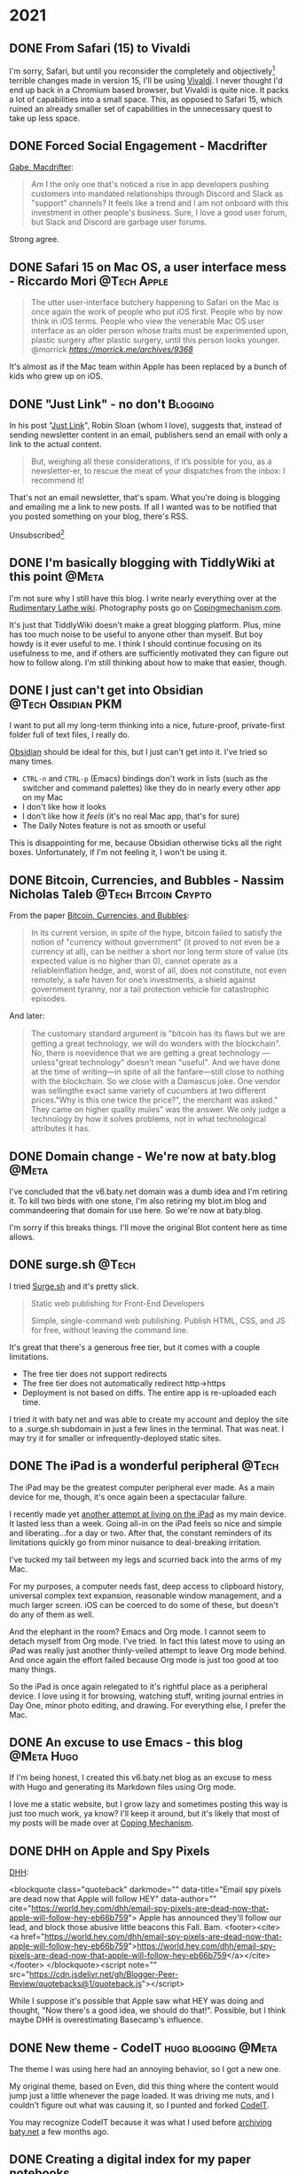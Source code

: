 #+hugo_base_dir: ../
#+hugo_section: ./
#+hugo_weight: nil
#+hugo_auto_set_lastmod: t
#+hugo_front_matter_format: yaml
#+hugo_front_matter_key_replace: description>summary author>nil
#+category: Blog


* 2021
:PROPERTIES:
:EXPORT_HUGO_SECTION: post/2021
:END:
** DONE From Safari (15) to Vivaldi
CLOSED: [2021-07-27 Tue 05:32]
:PROPERTIES:
:EXPORT_FILE_NAME: from-safari-to-vivaldi
:EXPORT_DESCRIPTION: That's how much I hate the new Safari
:EXPORT_DATE: <2021-07-27 Tue 05:32>
:END:

I'm sorry, Safari, but until you reconsider the completely and objectively[fn:2] terrible changes made in version 15, I'll be using [[https://vivaldi.com][Vivaldi]]. I never thought I'd end up back in a Chromium based browser, but Vivaldi is quite nice. It packs a lot of capabilities into a small space. This, as opposed to Safari 15, which ruined an already smaller set of capabilities in the unnecessary quest to take up less space.


** DONE Forced Social Engagement - Macdrifter
CLOSED: [2021-07-26 Mon 05:53]
:PROPERTIES:
:EXPORT_FILE_NAME: forced-social-engagement
:EXPORT_DATE: <2021-07-26 Mon 05:55>
:END:

[[http://www.macdrifter.com/2021/06/forced-social-engagement.html][Gabe, Macdrifter]]:
#+begin_quote
Am I the only one that's noticed a rise in app developers pushing customers into mandated relationships through Discord and Slack as "support" channels? It feels like a trend and I am not onboard with this investment in other people's business. Sure, I love a good user forum, but Slack and Discord are garbage user forums.
#+end_quote

Strong agree.

** DONE Safari 15 on Mac OS, a user interface mess - Riccardo Mori :@Tech:Apple:
CLOSED: [2021-07-25 Sun 05:14]
:PROPERTIES:
:EXPORT_FILE_NAME: safari-15-on-mac-os-a-user-interface-mess
:EXPORT_DESCRIPTION: I hate the new Safari design so much I want to leave Apple completely.
:EXPORT_DATE: <2021-07-25 Sun 05:15>
:END:

#+begin_export html
<blockquote class="quoteback" darkmode="" data-title="Safari 15 on Mac OS, a user interface mess" data-author="@morrick" cite="https://morrick.me/archives/9368">
The utter user-interface butchery happening to Safari on the Mac is once again the work of people who put iOS first. People who by now think in iOS terms. People who view the venerable Mac OS user interface as an older person whose traits must be experimented upon, plastic surgery after plastic surgery, until this person looks younger.
<footer>@morrick<cite> <a href="https://morrick.me/archives/9368">https://morrick.me/archives/9368</a></cite></footer>
</blockquote><script note="" src="https://cdn.jsdelivr.net/gh/Blogger-Peer-Review/quotebacks@1/quoteback.js"></script>
#+end_export

It's almost as if the Mac team within Apple has been replaced by a bunch of kids who grew up on iOS.

** DONE "Just Link" - no don't :Blogging:
CLOSED: [2021-07-24 Sat 05:27]
:PROPERTIES:
:EXPORT_FILE_NAME: dont-just-link
:EXPORT_DESCRIPTION:
:EXPORT_DATE: <2021-07-24 Sat 05:30>
:END:

In his post "[[https://www.robinsloan.com/notes/just-link/][Just Link]]", Robin Sloan (whom I love), suggests that, instead of sending newsletter content in an email, publishers send an email with only a link to the actual content.

#+begin_quote
But, weighing all these considerations, if it’s possible for you, as a
newsletter-er, to rescue the meat of your dispatches from the inbox: I recommend
it!
#+end_quote

That's not an email newsletter, that's spam. What you're doing is blogging and emailing me a link to new posts. If all I wanted was to be notified that you posted something on your blog, there's RSS.

Unsubscribed[fn:1]

** DONE I'm basically blogging with TiddlyWiki at this point :@Meta:
CLOSED: [2021-07-15 Thu 06:56]
:PROPERTIES:
:EXPORT_FILE_NAME: im-basically-blogging-with-tiddlywiki
:EXPORT_DATE: <2021-07-15 Thu 06:55>
:END:

I'm not sure why I still have this blog. I write nearly everything over at the [[https://rudimentarylathe.wiki][Rudimentary Lathe wiki]]. Photography posts go on [[https://copingmechanism.com][Copingmechanism.com]].

It's just that TiddlyWiki doesn't make a great blogging platform. Plus, mine has too much noise to be useful to anyone other than myself. But boy howdy is it ever useful to me. I think I should continue focusing on its usefulness to me, and if others are sufficiently motivated they can figure out how to follow along. I'm still thinking about how to make that easier, though.

** DONE I just can't get into Obsidian :@Tech:Obsidian:PKM:
CLOSED: [2021-07-06 Tue 10:29]
:PROPERTIES:
:EXPORT_DESCRIPTION: I want to put all my long-term thinking into a nice, future-proof, private-first folder full of text files, I really do.
:EXPORT_FILE_NAME: i-just-cant-get-into-obsidian
:EXPORT_DATE: <2021-07-06 Tue 10:29>
:END:

I want to put all my long-term thinking into a nice, future-proof, private-first folder full of text files, I really do.

[[https://obsidian.md][Obsidian]] should be ideal for this, but I just can't get into it. I've tried so many times.

- =CTRL-n= and =CTRL-p= (Emacs) bindings don't work in lists (such as the switcher and command palettes) like they do in nearly every other app on my Mac
- I don't like how it looks
- I don't like how it /feels/ (it's no real Mac app, that's for sure)
- The Daily Notes feature is not as smooth or useful

This is disappointing for me, because Obsidian otherwise ticks all the right boxes. Unfortunately, if I'm not feeling it, I won't be using it.
** DONE Bitcoin, Currencies, and Bubbles - Nassim Nicholas Taleb :@Tech:Bitcoin:Crypto:
CLOSED: [2021-07-01 Thu 16:29]
:PROPERTIES:
:EXPORT_FILE_NAME: bitcoin-currencies-and-bubbles
:EXPORT_DESCRIPTION: No, there is no evidence that we are getting a great technology — unless "great technology" doesn't mean "useful".
:EXPORT_DATE: <2021-07-01 Thu 16:30>
:END:

From the paper [[https://www.academia.edu/49313911/Bitcoin_Currencies_and_Bubbles][Bitcoin, Currencies, and Bubbles]]:

#+begin_quote
In its current version, in spite of the hype, bitcoin failed to satisfy the notion of "currency without government" (it proved to not even be a currency at all), can be neither a short nor long term store of value (its expected value is no higher than 0), cannot operate as a reliableinflation hedge, and, worst of all, does not constitute, not even remotely, a safe haven for one’s investments, a shield against government tyranny, nor a tail protection vehicle for catastrophic episodes.
#+end_quote

And later:

#+begin_quote
The customary standard argument is "bitcoin has its ﬂaws but we are getting a great technology, we will do wonders with the blockchain". No, there is noevidence that we are getting a great technology — unless"great technology" doesn’t mean "useful". And we have done at the time of writing—in spite of all the fanfare—still close to nothing with the blockchain. So we close with a Damascus joke. One vendor was sellingthe exact same variety of cucumbers at two different prices."Why is this one twice the price?", the merchant was asked." They came on higher quality mules" was the answer. We only judge a technology by how it solves problems, not in what technological attributes it has.
#+end_quote

** DONE Domain change - We're now at baty.blog :@Meta:
CLOSED: [2021-07-01 Thu 08:28]
:PROPERTIES:
:EXPORT_FILE_NAME: now-at-baty.blog
:EXPORT_DESCRIPTION: I'm sorry, but I changed the domain for this blog again
:EXPORT_DATE: <2021-07-01 Thu 08:30>
:END:

I've concluded that the v6.baty.net domain was a dumb idea and I'm retiring it. To kill two birds with one stone, I'm also retiring my blot.im blog and commandeering that domain for use here. So we're now at baty.blog.

I'm sorry if this breaks things. I'll move the original Blot content here as time allows.

** DONE surge.sh :@Tech:
   CLOSED: [2021-06-30 Wed 07:41]
   :PROPERTIES:
   :EXPORT_FILE_NAME: surge.sh
   :EXPORT_DESCRIPTION:
   :EXPORT_DATE: <2021-06-30 Wed 07:30>
   :END:

I tried [[https://surge.sh][Surge.sh]] and it's pretty slick.

#+begin_quote
Static web publishing for Front-End Developers

Simple, single-command web publishing. Publish HTML, CSS, and JS for free, without leaving the command line.
#+end_quote

It's great that there's a generous free tier, but it comes with a couple limitations.

- The free tier does not support redirects
- The free tier does not automatically redirect http->https
- Deployment is not based on diffs. The entire app is re-uploaded each time.

I tried it with baty.net and was able to create my account and deploy the site to a .surge.sh subdomain in just a few lines in the terminal. That was neat. I may try it for smaller or infrequently-deployed static sites.

** DONE The iPad is a wonderful peripheral :@Tech:
CLOSED: [2021-06-28 Mon 10:39]
:PROPERTIES:
:EXPORT_FILE_NAME: ipad-is-a-wonderful-peripheral
:EXPORT_DESCRIPTION: The iPad may be the greatest computer peripheral ever made.
:EXPORT_DATE: <2021-06-28 Mon 10:40>
:END:

The iPad may be the greatest computer peripheral ever made. As a main device for me, though, it's once again been a spectacular failure.

I recently made yet [[https://copingmechanism.com/2021/trying-to-live-on-the-ipad-for-a-while/][another attempt at living on the iPad]] as my main device. It lasted less than a week. Going all-in on the iPad feels so nice and simple and liberating...for a day or two. After that, the constant reminders of its limitations quickly go from minor nuisance to deal-breaking irritation.

I've tucked my tail between my legs and scurried back into the arms of my Mac.

For my purposes, a computer needs fast, deep access to clipboard history, universal complex text expansion, reasonable window management, and a much larger screen. iOS can be coerced to do some of these, but doesn't do any of them as well.

And the elephant in the room? Emacs and Org mode. I cannot seem to detach myself from Org mode. I've tried. In fact this latest move to using an iPad was really just another thinly-veiled attempt to leave Org mode behind. And once again the effort failed because Org mode is just too good at too many things.

So the iPad is once again relegated to it's rightful place as a peripheral device. I love using it for browsing, watching stuff, writing journal entries in Day One, minor photo editing, and drawing. For everything else, I prefer the Mac.

** DONE An excuse to use Emacs - this blog :@Meta:Hugo:
CLOSED: [2021-06-11 Fri 06:59]
:PROPERTIES:
:EXPORT_FILE_NAME: an-excuse-to-use-emacs-this-blog
:EXPORT_DATE: <2021-06-11 Fri 06:59>
:END:

If I'm being honest, I created this v6.baty.net blog as an excuse to mess with Hugo and generating its Markdown files using Org mode.

I love me a static website, but I grow lazy and sometimes posting this way is just too much work, ya know? I'll keep it around, but it's likely that most of my posts will be made over at [[https://copingmechanism.com][Coping Mechanism]].

** DONE DHH on Apple and Spy Pixels
CLOSED: [2021-06-08 Tue 11:18]
:PROPERTIES:
:EXPORT_FILE_NAME: dhh-on-apple-and-spy-pixels
:EXPORT_DATE: <2021-06-08 Tue 11:18>
:EXPORT_DESCRIPTION: In which DHH overestimates his influence.
:END:

[[https://world.hey.com/dhh/email-spy-pixels-are-dead-now-that-apple-will-follow-hey-eb66b759][DHH]]:

<blockquote class="quoteback" darkmode="" data-title="Email spy pixels are dead now that Apple will follow HEY" data-author="" cite="https://world.hey.com/dhh/email-spy-pixels-are-dead-now-that-apple-will-follow-hey-eb66b759">
Apple has announced they'll follow our lead, and block those abusive little beacons this Fall. Bam.
<footer><cite> <a href="https://world.hey.com/dhh/email-spy-pixels-are-dead-now-that-apple-will-follow-hey-eb66b759">https://world.hey.com/dhh/email-spy-pixels-are-dead-now-that-apple-will-follow-hey-eb66b759</a></cite></footer>
</blockquote><script note="" src="https://cdn.jsdelivr.net/gh/Blogger-Peer-Review/quotebacks@1/quoteback.js"></script>

While I suppose it's possible that Apple saw what HEY was doing and thought, "Now there's a good idea, we should do that!". Possible, but I think maybe DHH is overestimating Basecamp's influence.

** DONE New theme - CodeIT :hugo:blogging:@Meta:
CLOSED: [2021-06-08 Tue 10:00]
:PROPERTIES:
:EXPORT_FILE_NAME: new-theme-codeit
:EXPORT_DATE: <2021-06-08 Tue 09:53>
:END:

The theme I was using here had an annoying behavior, so I got a new one.

#+hugo: more

My original theme, based on Even, did this thing where the content would jump just a little whenever the page loaded. It was driving me nuts, and I couldn't figure out what was causing it, so I punted and forked [[https://github.com/sunt-programator/CodeIT][CodeIT]].

You may recognize CodeIT because it was what I used before [[https://archive.baty.net][archiving baty.net]] a few months ago.
** DONE Creating a digital index for my paper notebooks
   CLOSED: [2021-06-02 Wed 10:50]
   :PROPERTIES:
   :EXPORT_FILE_NAME: creating-a-digital-index-for-my-notebooks
   :EXPORT_DATE: <2021-06-02 Wed 10:00>
   :END:

   One of the few valid arguments against paper notebooks is that they are more difficult to search than digital notes. Fine, I'll concede that one. But I'm working on a patch for that.

#+hugo: more

Rather than trying to digitize/OCR /everything/, I've decided that a simple index of topics should be sufficient. While rummaging around for ways to do this, I found [[https://github.com/sobjornstad/mindex][Soren Bjornstad's mindex]]. Mindex is a small Python script that takes some input and generates a concise LaTeX-then-PDF index based on a simple text (.mindex) file.

Here's a section of the .mindex file for my current notebook:

#+begin_example
Books       32
Charlie     37-41
COVID-19    23,32,39
Creativity  43
Crypto      35
Devices     34
Fusionary   21, 26
Health      26,41
Investing   26
Journaling  21,37
#+end_example

It's a tab-delimited file with Topic->Pages->Sort Key. The third column, Sort Key, allows for tweaking of where each entry ends up in the final index. I've not needed to use that yet, though.

I wanted a few minor formatting changes so I forked Soren's repo to https://github.com/jackbaty/mindex and tweaked it a little. Here's the current output:

#+caption: Index sample
[[file:/img/2021/notebook-index.png]]

I think it looks nice. LaTeX is awesome. I'm planning to update the index once a month or so. I just did it for May and it only took about 10 minutes. That's not too high a price to pay for the ability to find things more quickly. Once a notebook is complete I may print a copy and insert it right into that notebook.


I'm still thinking about how to best manage this, but it's a nice start.

** DONE Pilot Custom 823 Fountain Pen
CLOSED: [2021-06-01 Tue 13:58]
   :PROPERTIES:
   :EXPORT_FILE_NAME: pilot-custom-823
   :EXPORT_DATE: <2021-06-01 Tue 07:55>
   :ID:       4cda5230-c8fe-47fc-9c3a-a1470d83fe68
   :END:


It's been a while since I bought a new fountain pen. This is about the *Pilot Custom 823*.

#+hugo: more

   [[file:/img/2021/823.jpg]]

Literally every review I've read says the same things: "It's not a looker, but what a great writer!" I can only resist that kind of consensus for so long, so I bought one. I have the "smoke" color with a fine nib. I [[https://www.jetpens.com/Pilot-Custom-823-Fountain-Pen-Black-Body-Fine-Nib/pd/21024][ordered it from JetPens]] for $270. I'd say this puts it well into significant purchase territory, so I was very excited when it arrived. I've been journaling quite a lot recently and was looking forward to spending time with what reviewers call one of the best every day writers.

I'd like to tell you that it was love at first write, but that hasn't been the case. The pen looks fine, if a little boring. I didn't get it for its looks, so I don't mind. The pen feels very good in hand, too. This is important. It's not too heavy or unbalanced, either with the cap posted or not.

It's a vacuum filler, which is apparently unusual but I'm not sure why, as it's
super easy to fill. It holds a lot of ink, too. It does make it more difficult
to switch inks, but I don't switch often so I don't mind.

So what's not to love, then? Well, so far I don't love how it /writes/. I bought the pen to write with and not look at, so this is a problem. It's been inconsistently scratchy and has skipped more often than is normal. At first I thought of it simply as "feedback" but it's worse than just feedback. It feels /dry/. I'm left-handed, so any scratchiness in a pen is amplified. It's disappointing. Since the ink chamber is sealed from the feed, it's recommended to keep the plunger unscrewed (at the finial) while writing. I'm doing that, but it doesn't make a significant difference.

It's possible I got a bum copy, but I'm loathe to ship things back and wait so I have a few things I'd like to try first.

First, I will run it with some different inks. I typically use one of the quick-drying Nooder inks like [[https://noodlersink.com/product/19067-bernanke-blue/][Bernanke Blue]], but maybe something "wetter" will fare better.

I could try different paper, but that's not helpful since I have no interest in anything other than the Leuchtturm notebooks for most writing. I did write a little in the Hobonichi Techo and things were better. Tamoe River paper is the greatest, but I don't like most of the notebooks that use it (other than the Techo, that is, but I don't journal in the Techo.)

If these don't help, I'll advance to something more drastic, such as physically spreading the nib by pulling it apart at the shoulder, just a little. If that doesn't help with the flow, I'll send it to a "nibmeister" for tweaking. I normally would scoff at doing that, but years ago I sent my Pelikan to Richard Binder and it came back flawless. Still is.

I don't want to doubt the nearly unanimous consensus about the Pilot Custom 823, so I am still going with the theory that mine needs some work. Still, I sure hope I can fix the issue and that the pen lives up to its stellar reputation.

[[file:/img/2021/2021-06-01-_R0001218.jpg]]

** DONE Added Goatcounter analytics
   CLOSED: [2021-05-31 Mon 11:22]
   :PROPERTIES:
   :EXPORT_FILE_NAME: added-goatcounter-analytics
   :EXPORT_DATE: <2021-05-31 Mon 11:20>
   :END:

Since [[https://www.goatcounter.com][Goatcounter]] is free for non-commercial use under 100,000 views per month, I thought I'd give it another try.

#+hugo: more

I've been using [[https://plausible.io/][Plausible Analytics]] for a long time and have no issues. Still, Goatcounter is free and at least as privacy-minded and who am I not to at least try it?

UPDATE 2021-06-05: I still find Goatcounter too hard to parse, so I'm removing it.

** DONE Running Doom and Nano emacs at the same time using Chemacs :@Tech:emacs:
   CLOSED: [2021-05-31 Mon 09:48]
   :PROPERTIES:
   :EXPORT_HUGO_BUNDLE: doom-and-nano-at-same-time-chemacs
   :EXPORT_FILE_NAME: index
   :EXPORT_DATE: <2021-05-31 Mon 09:30>
   :END:

Most of the time I use a [[https://github.com/hlissner/doom-emacs][Doom Emacs]] configuration, but sometimes I feel like testing something new. I've been enamored by [[https://github.com/rougier/nano-emacs][Nano Emacs]] lately, but there's no way I'll switch to it permanently.

Today I learned about [[https://github.com/plexus/chemacs2][Chemacs]].

#+hugo: more

#+begin_quote
Chemacs 2 is an Emacs profile switcher, it makes it easy to run multiple Emacs configurations side by side.
#+end_quote

So I configured Chemacs and added profiles for my default Doom config and also one for Nano. This is crazy, but I can now run both configurations /at the same time/!. Here's a screenshot. The left window is Org-journal in Nano and the right window is my org-mode configuration in Doom.

[[file:two-emacs.png]]

Here's a helpful video showing how it all works: https://www.youtube.com/watch?v=hHdM2wVM1PI

** DONE I no longer enjoy writing code :@Tech:
:PROPERTIES:
:EXPORT_FILE_NAME: i-no-longer-enjoy-writing-code
:EXPORT_DATE: <2021-05-31 Mon>
:END:

I was never a great programmer, but I was a pretty good /developer/. By this I mean that I could solve real problems for people by writing software.

#+hugo: more

I don't enjoy coming up with clever algorithms and I hate math. But most development is just storage and retrieval of data, and I like storing, retrieving, and displaying data.

But I no longer enjoy writing code. I'm not sure why. I think maybe it's because in recent years at Fusionary, my role moved away from programming. This meant I no longer kept up with details of the latest techniques and trends. I knew what was being done and (most of the time) why, but the ability to actually do any of it got away from me.

Now that I've lagged so far behind "state of the art," it feels impossible to catch up. I've made furtive attempts, but end up a frustrated old man yelling at clouds. I don't think this is all my fault. I believe things have become way over-complicated and overwrought, caused by too many devs reading blog posts about how Facebook or Pinterest does things and then assuming that's the way everyone should do things. Too clever by half.

But, I admit that the way I did things isn't nearly good enough today. Maybe that's why I give up so quickly. It's not fun like it was in the Good Old Days™. At least it's not fun for me.

Front-end web dev is, to me, mired in frameworks and "best practices" that maybe shouldn't be.
Maybe it's not that I don't like writing code, maybe it's the bog-standard JavaScript-riddled front end development I don't like. Perhaps I should look into Ops, or ML or AI or AR. Maybe learn Go or Clojure or, if I'm feeling feisty, Rust.

Or maybe instead I should just get that paper route I always wanted.
** DONE Local theme development when using Hugo Modules :hugo:@Tech:
:PROPERTIES:
:EXPORT_FILE_NAME: local-theme-development-when-using-hugo-modules
:EXPORT_DATE: <2021-05-27 Thu>
:END:

Recent versions of [[https://gohugo.io][Hugo]] prefer the use of [[https://blog.golang.org/using-go-modules][Go Modules]] for managing themes. This is new and a little weird to me, but I'm slowly beginning to understand it. I'm documenting the process here so I don't forget.

#+hugo: more

I've forked an original theme ([[https://github.com/olOwOlo/hugo-theme-even][Even]]) for use here. To tell Hugo where the theme is, I added the following to my site's config.toml...

#+begin_src toml
[module]
[[module.imports]]
    path = "github.com/jackbaty/hugo-theme-even"
    disabled = false
#+end_src

With this in place, running =hugo mod get= will do its magic and use the code in the referenced Github repo as the site's theme. By default, modules seem to mount in "themes/", so this just works. It feels a little magic because nothing actually lives in "themes/". This took some getting used to.

But with the site using code from a (remote) repo, how do I work on the theme locally? I don't want to have to make a change in a local repo, then commit-push-get to test every little change. After some digging, I learned that Hugo has a [[https://gohugo.io/hugo-modules/configuration/#module-config-top-level]["replacements" feature in modules]].

Replacements allow Hugo to temporarily use other mounts/modules. I only want to use my local copy of the theme while doing development, so I added the replacement as an environment variable in .zshrc like so:

#+begin_src sh
export HUGO_MODULE_REPLACEMENTS="github.com/jackbaty/hugo-theme-even -> /Users/jbaty/dev/hugo-theme-even"
#+end_src

Now, when running hugo serve locally, it picks up my local repo automatically, but server builds will use the "real" repo from Github. Clever.

And so far, all of this "Just Works" when deploying to Netlify.

UPDATE: I've learned that in order for Hugo/Netlify to pick up changes to the remote theme repo, there must be a "release" created in Github. Also, I've changed the build command from just `hugo` to `hugo mod get && hugo` otherwise it doesn't always seem to pick up the new theme release.

** DONE Grok TiddlyWiki :tiddlywiki:
:PROPERTIES:
:EXPORT_FILE_NAME: grok-tiddlywiki
:EXPORT_DATE: <2021-05-26 Wed>
:END:

[[https://sorenbjornstad.com/][Soren Bjornstad]] has recently released the first edition of [[https://groktiddlywiki.com/read/][Grok TiddlyWiki]] and it's terrific.

#+begin_quote
Grok TiddlyWiki is a textbook that helps you build a deep, lasting understanding of and proficiency with TiddlyWiki through a combination of detailed explanations, practical exercises, and spaced-repetition reviews of prompts called takeaways.
#+end_quote

#+hugo: more

A chief complaint about TiddlyWiki is that it’s difficult to learn. This is not unfounded. The documentation is complete, but hard to parse and there are few resources for actually learning TiddlyWiki. Grok TiddlyWiki is a fantastic resource and if you’re even remotely interested in learning more about TiddlyWiki, it’s highly recommended. My goodness, TiddlyWiki is amazing.

** DONE I almost forgot how fun ox-hugo is :@Meta:hugo:orgmode:
:PROPERTIES:
:EXPORT_HUGO_BUNDLE: i-forgot-how-fun-ox-hugo-is
:EXPORT_FILE_NAME: index
:EXPORT_DATE: <2021-05-25 Tue>
:ID:       3942bdfb-50c1-41d1-be0b-eec21b615047
:END:

[[https://ox-hugo.scripter.co][ox-hugo]] is "an Org exporter backend that exports Org to Hugo-compatible Markdown (Blackfriday) and also generates the front-matter (in TOML or YAML format)."

It's more fun than it sounds.
#+hugo: more

I've used ox-hugo before, but I end up either drifting away from Org mode and/or Hugo and forget what a powerful combination ox-hugo, Org mode, and Hugo can be.

The great thing is that I have all my posts in a single Org file, each as its own heading. Each heading is rendered as individual Markdown files with Hugo-compatible frontmatter.

A few highlights:

- I use an org timestamp for the entry date and add posts.org to my agenda files so I see what I posted on a given day in my org agenda.
- I have a yasnippet that helps me fill in the post metadata
- Posts are rendered automatically when saving via local variable: =# eval: (org-hugo-auto-export-mode)=

The posts.org frontmatter looks like this...

#+begin_example org
#+hugo_base_dir: ../
#+hugo_section: ./

#+hugo_weight: auto
#+hugo_auto_set_lastmod: t
#+hugo_front_matter_format: yaml
#+hugo_front_matter_key_replace: description>summary author>nil
#+category: blog
#+end_example

And then an individual post heading looks like this...

#+begin_example org
DONE I forget how fun ox-hugo is :@Meta:hugo:orgmode:
:PROPERTIES:
:EXPORT_FILE_NAME: i-forget-how-fun-ox-hugo-is
:EXPORT_DATE: <2021-05-25 Tue>
:ID:       3942bdfb-50c1-41d1-be0b-eec21b615047
:END:
#+end_example


Here's the (ya)snippet:

#+begin_src org
# -*- mode: snippet -*-
# name: Hugo
# key: hugo
# uuid: hugo
# --
TODO ${1:title}
:PROPERTIES:
:EXPORT_FILE_NAME: ${1:$(replace-regexp-in-string " " "-" (downcase yas-text))}
:EXPORT_DATE:
:END:

$0
#+end_src


And here's what the org document looks like in Emacs.

[[file:posts.png]]

There's a whole blog in there!

* About
:PROPERTIES:
:EXPORT_HUGO_SECTION: /
:EXPORT_HUGO_BUNDLE: about
:EXPORT_FILE_NAME: index
:END:

{{% figure class="center" src="jack-headshot-400.jpg" title="Your host, Jack Baty" alt="portrait" %}}


Start here: [[https://www.baty.net/][baty.net]]

or here: [[https://copingmechanism.com][copingmechanism.com]]

or here: [[https://rudimentarylathe.org][rudimentarylathe.org]]

Email: [[mailto:jack@baty.net][jack@baty.net]]


* Footnotes
[fn:2] You could argue about "objectively" but I'm sticking with it.

[fn:1] Ok, not really, but still.
* COMMENT Local Variables                                           :ARCHIVE:
# Local Variables:
# org-hugo-footer: "\n\n[//]: # \"Exported with love from a post written in Org mode\"\n[//]: # \"- https://github.com/kaushalmodi/ox-hugo\""
# eval: (org-hugo-auto-export-mode)
# End:
